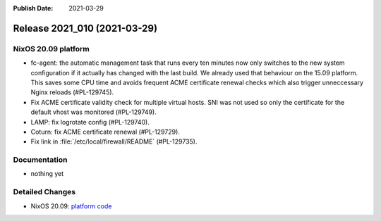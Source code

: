 :Publish Date: 2021-03-29

Release 2021_010 (2021-03-29)
-----------------------------

NixOS 20.09 platform
^^^^^^^^^^^^^^^^^^^^

* fc-agent: the automatic management task that runs every ten minutes now only
  switches to the new system configuration if it actually has changed with the
  last build. We already used that behaviour on the 15.09 platform.
  This saves some CPU time and avoids frequent ACME certificate renewal checks
  which also trigger unneccessary Nginx reloads (#PL-129745).
* Fix ACME certificate validity check for multiple virtual hosts. SNI was not
  used so only the certificate for the default vhost was monitored (#PL-129749).
* LAMP: fix logrotate config (#PL-129740).
* Coturn: fix ACME certificate renewal (#PL-129729).
* Fix link in :file:`/etc/local/firewall/README` (#PL-129735).


Documentation
^^^^^^^^^^^^^

* nothing yet

Detailed Changes
^^^^^^^^^^^^^^^^

* NixOS 20.09: `platform code <https://github.com/flyingcircusio/fc-nixos/compare/fc/r2021_009/20.09...67782fa8ba7ca1126c39e921c903e0108ef4fa21>`_

.. vim: set spell spelllang=en:
